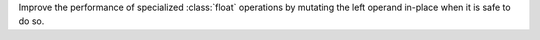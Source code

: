 Improve the performance of specialized :class:`float`
operations by mutating the left operand in-place when it is safe to do so.
